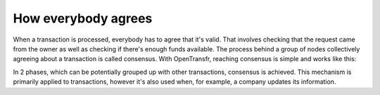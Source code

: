How everybody agrees
====================

When a transaction is processed, everybody has to agree that it's valid. That involves checking that the request came from the owner as well as checking if there's enough funds available. The process behind a group of nodes collectively agreeing about a transaction is called consensus. With OpenTransfr, reaching consensus is simple and works like this:

.. image:: /images/1-Request.png

.. image:: /images/2-Forward.png

.. image:: /images/3-Gather.png

.. image:: /images/4-Majority.png

.. image:: /images/5-Complete.png

In 2 phases, which can be potentially grouped up with other transactions, consensus is achieved. This mechanism is primarily applied to transactions, however it's also used when, for example, a company updates its information.
